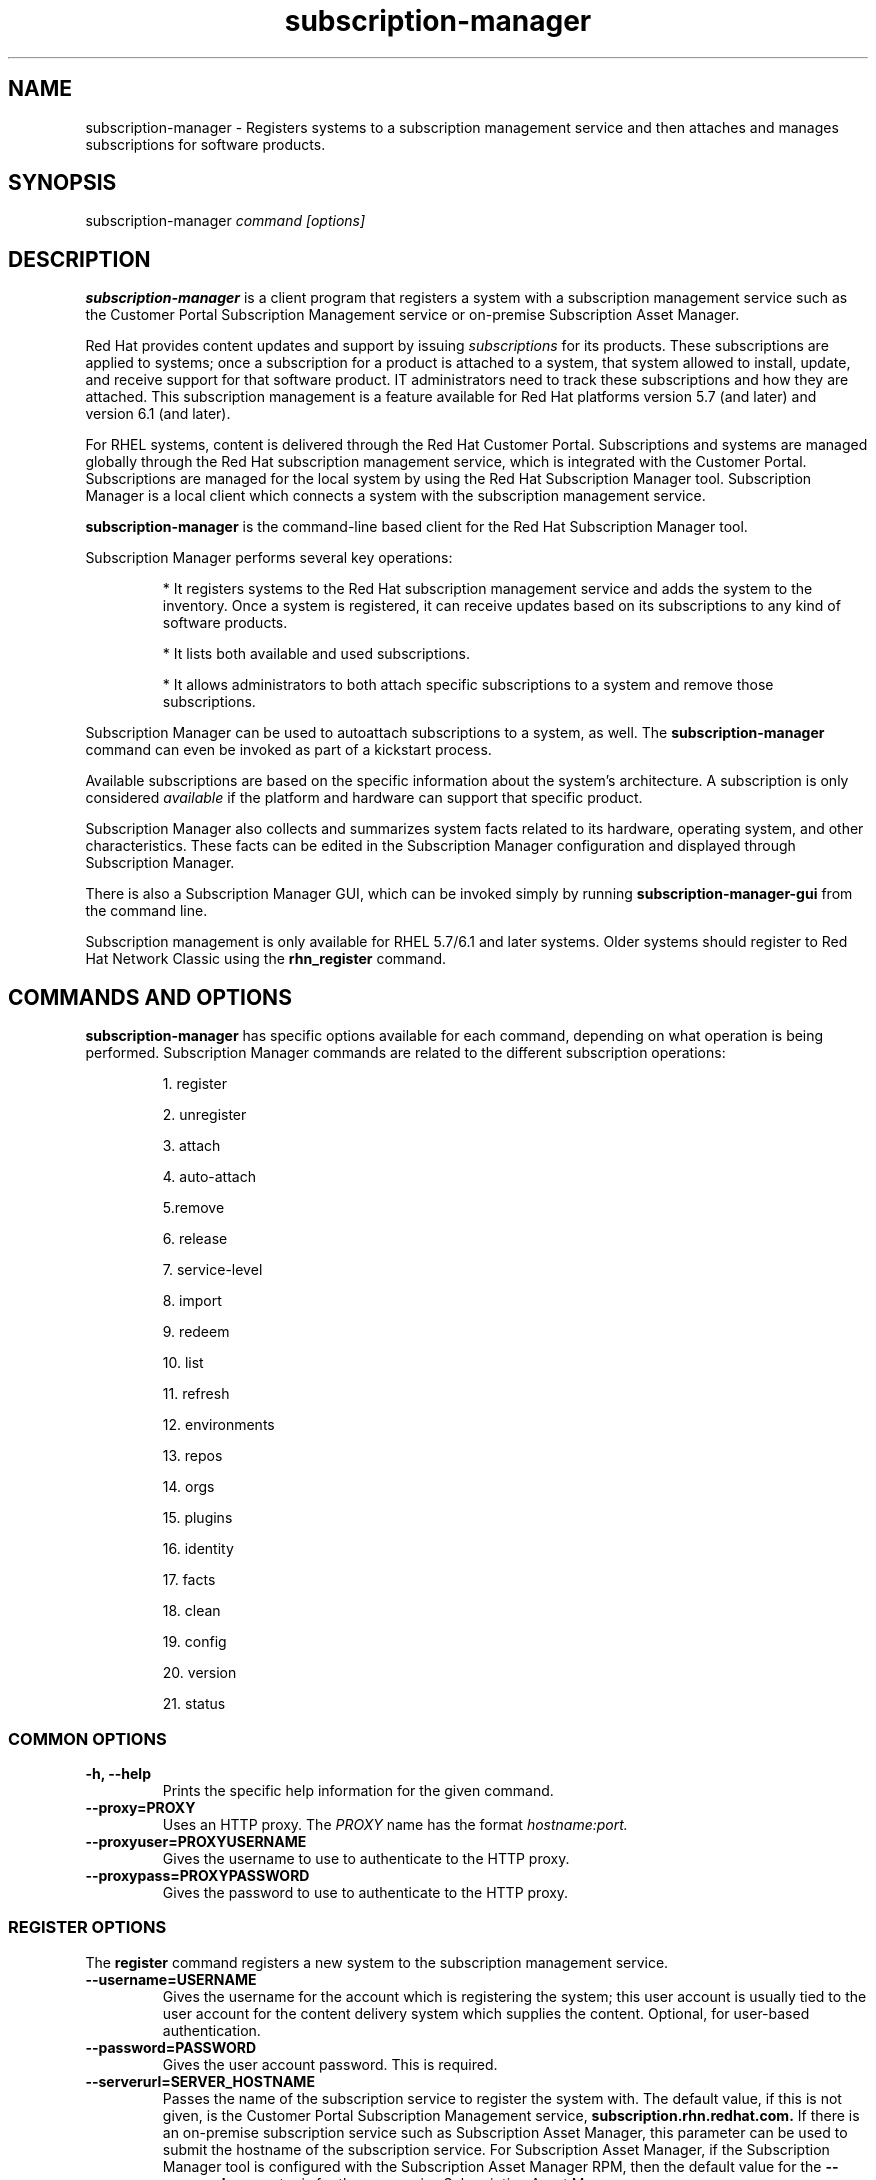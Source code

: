.TH subscription-manager 8 "May 23, 2013" "version 2.7" "Subscription Management"  Deon Lackey 
.SH NAME
subscription-manager \- Registers systems to a subscription management service and then attaches and manages subscriptions for software products.

.SH SYNOPSIS
subscription-manager
.I command [options]

.SH DESCRIPTION
.B subscription-manager 
is a client program that registers a system with a subscription management service such as the Customer Portal Subscription Management service or on-premise Subscription Asset Manager. 

.PP
Red Hat provides content updates and support by issuing 
.I subscriptions
for its products. These subscriptions are applied to systems; once a subscription for a product is attached to a system, that system allowed to install, update, and receive support for that software product. IT administrators need to track these subscriptions and how they are attached. This subscription management is a feature available for Red Hat platforms version 5.7 (and later) and version 6.1 (and later). 

.PP
For RHEL systems, content is delivered through the Red Hat Customer Portal. Subscriptions and systems are managed globally through the Red Hat subscription management service, which is integrated with the Customer Portal. Subscriptions are managed for the local system by using the Red Hat Subscription Manager tool. Subscription Manager is a local client which connects a system with the subscription management service. 

.PP
.B subscription-manager 
is the command-line based client for the Red Hat Subscription Manager tool.

.PP
Subscription Manager performs several key operations:
.IP
* It registers systems to the Red Hat subscription management service and adds the system to the inventory. Once a system is registered, it can receive updates based on its subscriptions to any kind of software products.
.IP
* It lists both available and used subscriptions.
.IP
* It allows administrators to both attach specific subscriptions to a system and remove those subscriptions.
.PP
Subscription Manager can be used to autoattach subscriptions to a system, as well. The 
.B subscription-manager
command can even be invoked as part of a kickstart process.

.PP
Available subscriptions are based on the specific information about the system's architecture. A subscription is only considered 
.I available 
if the platform and hardware can support that specific product.

.PP
Subscription Manager also collects and 
summarizes system facts related to its hardware, operating system, and other characteristics. These facts can be edited in the Subscription Manager configuration and displayed through Subscription Manager.

.PP
There is also a Subscription Manager GUI, which can be invoked simply by running 
.B subscription-manager-gui 
from the command line.

.PP
Subscription management is only available for RHEL 5.7/6.1 and later systems. Older systems should register to Red Hat Network Classic using the 
.B rhn_register
command.

.SH COMMANDS AND OPTIONS
.B subscription-manager 
has specific options available for each command, depending on what operation is being performed. Subscription Manager commands are related to the different subscription operations:

.IP
1. register

.IP
2. unregister

.IP
3. attach

.IP
4. auto-attach

.IP
5.remove

.IP
6. release

.IP
7. service-level

.IP
8. import 

.IP
9. redeem

.IP
10. list

.IP
11. refresh

.IP
12. environments

.IP
13. repos

.IP
14. orgs

.IP
15. plugins

.IP
16. identity

.IP
17. facts

.IP
18. clean

.IP
19. config

.IP
20. version

.IP
21. status


.SS COMMON OPTIONS
.TP
.B -h, --help
Prints the specific help information for the given command.

.TP
.B --proxy=PROXY
Uses an HTTP proxy. The 
.I PROXY
name has the format 
.I hostname:port.


.TP
.B --proxyuser=PROXYUSERNAME
Gives the username to use to authenticate to the HTTP proxy.

.TP
.B --proxypass=PROXYPASSWORD
Gives the password to use to authenticate to the HTTP proxy.

.SS REGISTER OPTIONS
The 
.B register 
command registers a new system to the subscription management service.

.TP
.B --username=USERNAME
Gives the username for the account which is registering the system; this user account is usually tied to the user account for the content delivery system which supplies the content. Optional, for user-based authentication.

.TP
.B --password=PASSWORD
Gives the user account password. This is required.

.TP
.B --serverurl=SERVER_HOSTNAME
Passes the name of the subscription service to register the system with. The default value, if this is not given, is the Customer Portal Subscription Management service, 
.B subscription.rhn.redhat.com.
If there is an on-premise subscription service such as Subscription Asset Manager, this parameter can be used to submit the hostname of the subscription service. For Subscription Asset Manager, if the Subscription Manager tool is configured with the Subscription Asset Manager RPM, then the default value for the 
.B --serverurl
parameter is for the on-premise Subscription Asset Manager server.


.TP
.B --baseurl=https://CONTENT_SERVICE:PORT/PREFIX
Passes the name of the content delivery service to configure the yum service to use to pull down packages. If there is an on-premise subscription service such as Subscription Asset Manager or CloudForms System Engine, this parameter can be used to submit the URL of the content repository, in the form
.I https://server_name:port/prefix.
For example, 
.B https://sam.example.com:8088/sam.


.TP
.B --name=SYSTEM_NAME
Sets the name of the system to register. This defaults to the hostname.


.TP
.B --consumerid=CONSUMERID
References an existing system inventory ID to reregister a system. The ID is used as an inventory number for the system in the subscription management service database. If the subscriptions data are lost or corrupted, reregistering the system restores it.

.TP
.B --activationkey=KEYS
Gives a comma-separated list of product keys to use to redeem or apply specific subscriptions to the system. This is used for preconfigured systems, which may already have products installed and subscriptions attached to that system. Activation keys are issued by an on-premise subscription management service, such as Subscription Asset Manager.
.IP
When the 
.B --activationkey
option is used, it is not necessary to use the 
.B --username 
and 
.B --password
options, because the authentication information is implicit in the activation key.
.IP
For example:
.RS
.nf
subscription-manager register --org="IT Dept" --activationkey=1234abcd
.fi
.RE

.TP
.B --auto-attach
Automatically attaches the best-matched, compatible subscriptions to this system.


.TP
.B --servicelevel=LEVEL
Sets the preferred service level to use with subscriptions added to the system. Service levels are commonly premium, standard, and none, though other levels may be available depending on the product and the contract. This preference can only be used in conjunction with the 
.B --auto-attach
option, and then it is used as one of the factors for matching subscriptions.

.TP
.B --force
Registers the system even if it is already registered. Normally, any register operations will fail if the system is already registered. With 
.B --force, 
the existing system entry is unregistered first, all of its subscriptions are returned to the pool, and then the system is registered as a new entry.

.TP
.B --org=ORG
Assigns the system to an organization. Infrastructures which are managed on-site may be 
.I multi-tenant,
meaning that there are multiple organizations within one customer unit. A system may be assigned manually to one of these suborganizations. When a system is registered with the Customer Portal, this is not required. When a system is registered with an on-premise application such as Subscription Asset Manager, this argument \fIis\fP required, even if there is only a single organization configured.

.TP
.B --environment=ENV
Registers the system to an environment within an organization.

.TP
.B --type=CONSUMERTYPE
Sets the type of unit to register. Most units in the inventory will use the default value of 
.B system.
For development or test systems, this can be 	 
.B person
, which indicates a personal (rather than organizational) subscription. Other systems can be
.B candlepin
for a local content service or 
.B domain
for an IP domain.


.SS UNREGISTER OPTIONS
The 
.B unregister 
command removes a system's subscriptions and removes it from the subscription management service.

.PP
This command has no options.

.SS ATTACH OPTIONS
The 
.B attach
command applies a specific subscription to the system. 

.TP
.B --pool=POOLID
Gives the ID for the subscriptions pool (collection of products) to attach to the system. This option is required, unless 
.B --auto
is used.

.TP
.B --quantity=NUMBER
Attaches a specified number of subscriptions to the system. Subscriptions may have certain limits on them, like the number of sockets on the system or the number of allowed virtual guests. It is possible to attach multiple subscriptions (or 
.I stacking
subscriptions) to cover the number of sockets, guests, or other characteristics.

.TP
.B --auto
Automatically attaches the best-matched compatible subscription or subscriptions to the system.

.TP
.B --servicelevel=LEVEL
Sets the preferred service level to use with subscriptions attached to the system. Service levels are commonly premium, standard, and none, though other levels may be available depending on the product and the contract. This preference can only be used in conjunction with the 
.B --auto
option, and then it is used as one of the factors for matching subscriptions.

.SS AUTO-ATTACH OPTIONS
The 
.B auto-attach
command sets whether the ability to check, attach, and update subscriptions occurs automatically on the system. Auto-attaching subscriptions checks the currently-installed products, attached subscriptions, and any changes in available subscriptions every four hours using the \fBrhsmcertd\fP daemon.

.TP
.B --enable
Enables the auto-attach option for the system. If there is any change in the subscriptions for the system, any subscriptions expire, or any new products are installed, then \fBsubscription-manager\fP detects the changes and automatically attaches the appropriate subscriptions so that the system remains covered.

.TP
.B --disable
Disables the auto-attach option for the system. If auto-attach is disabled, then any changes in installed products or subscriptions for the system (including expirations) must be addressed manually by the administrator.

.TP
.B --show
Shows whetehr auto-attach is enabled on the systems.

.SS REMOVE OPTIONS
The 
.B remove
command removes a subscription from the system. (This does not uninstall the associated products.)

.TP
.B --serial=SERIALNUMBER
Gives the serial number of the subscription certificate for the specific product to remove from the system. Subscription certificates attached to a system are in a certificate, in 
.B /etc/pki/entitlement/<serial_number>.pem.
To remove multiple subscriptions, use the 
.B --serial
option multiple times.

.TP
.B --all
Removes 
.I all 
of the subscriptions attached to a system.


.SS RELEASE OPTIONS
The 
.B release
command sets a sticky OS version to use when installing or updating packages. This sets a preference for the minor version of the OS, such as 6.2 or 6.3. This can prevent unplanned or unsupported operating system version upgrades when an IT environment must maintain a certified configuration.

.TP
.B --list
Lists the available OS versions. If a release preference is not set, then there is a message saying it is not set.

.TP
.B --set=RELEASE
Sets the minor (Y-stream) release version to use, such as 6.3.

.TP
.B --unset
Removes any previously set release version preference.


.SS SERVICE-LEVEL OPTIONS
The 
.B service-level
command displays the current configured service level 
.I preference 
for products installed on the system. For example, if the service level preference is standard, then a subscription with a standard service level is selected when autoattaching subscriptions to the system. 

.IP
The 
.B service-level
command does not set the service level for the system; it only shows its current setting or available settings. The service level preference must be set in the Subscription Manager GUI.

.TP
.B --list
Lists the available service levels. 

.TP
.B --show
Shows the system's current service-level preference. If a service level is not set, then there is a message saying it is not set.

.TP
.B --unset
Removes any previously set service level preference.


.SS IMPORT OPTIONS
The 
.B import
command imports and applies a subscription certificate for the system which was generated externally, such as in the Customer Portal, and then copied over to the system. Importing can be necessary if a system is pre-configured in the subscription management service or if it is offline or unable to access the subscription management service but it have the proper, relevant subscriptions attached to the system.

.TP
.B --certificate=CERTIFICATE_FILE
Points to a certificate PEM file which contains the subscription certificate. This can be used multiple times to import multiple subscription certificates.

.SS REDEEM OPTIONS
The 
.B redeem 
command is used for systems that are purchased from third-party vendors that include a subscription. The redemption process essentially autoattaches the pre-selected subscription that the vendor supplied to the system.

.TP
.B --email=EMAIL
Gives the email account to send the redemption notification message to.

.TP
.B --locale=LOCALE
Sets the locale to use for the message. If none is given, then it defaults to the local system's locale.

.TP
.B --org=ORG
Identifies the organization which issued the subscription being redeemed.


.SS LIST OPTIONS
The 
.B list
command lists all of the subscriptions that are compatible with a system. The options allow the list to be filtered by subscriptions that are used by the system or unused subscriptions that are available to the system.

.TP
.B --all
Lists all possible subscriptions that have been purchased, even if they don't match the architecture of the system. This is used with the
.B --available 
option. 

.TP
.B --available
Lists available subscriptions which are not yet attached to the system.

.TP
.B --consumed
Lists all of the subscriptions currently attached to the system.

.TP
.B --installed
Lists products which are currently installed on the system which may (or may not) have subscriptions associated with them, as well as products with attached subscriptions which may (or may not) be installed.

.TP
.B --ondate=YYYY-MM-DD
Sets the date to use to search for active and available subscriptions. The default (if not explicitly passed) is today's date; using a later date looks for subscriptions which will be active then. This is only used with the 
.B --available
option.

.TP
.B --servicelevel
Displays the current preferred service level for the system. Service levels commonly are none, standard, or premium. If a service level is not set, then there is a message saying it is not set.

.SS REFRESH OPTIONS
The 
.B refresh
command pulls the latest subscription data from the server. Normally, the system polls the subscription management service at a set interval (4 hours by default) to check for any changes in the available subscriptions. The 
.B refresh
command checks with the subscription management service right then, outside the normal interval.

.PP
This command has no options.


.SS ENVIRONMENTS OPTIONS
The 
.B environments
command lists all of the environments that have been configured for an organization. This command is only used for organizations which have a locally-hosted subscription or content service of some kind, like Subscription Asset Manager. The concept of environments -- and therefore this command -- have no meaning for environments which use the Customer Portal Subscription Management services.

.TP
.B --username=USERNAME
Gives the username for the account to use to connect to the organization account.

.TP
.B --password=PASSWORD
Gives the user account password. This is required.

.TP
.B --org=ORG
Identifies the organization for which to list the configured environments.


.SS REPOS OPTIONS
The 
.B repos
command lists all of the repositories that are available to a system. This command is only used for organizations which have a locally-hosted content service of some kind, like Subscription Asset Manager. With Red Hat's hosted content service, there is only one central repository.

.TP
.B --list
Lists all of the repositories that are provided by the content service used by the system.

.TP
.B --enable=REPO_ID
Enables the specified repository, which is made available by the content sources identified in the system subscriptions. To enable multiple repositories, use this argument multiple times.

.TP
.B --disable=REPO_ID
Disables the specified repository, which is made available by the content sources identified in the system subscriptions. To disable multiple repositories, use this argument multiple times.


.SS ORGS OPTIONS
The 
.B orgs
command lists all of the organizations which are available to the specified user account. A multi-tenant infrastructure may have multiple organizations within a single customer, and users may be restricted to access only a subset of the total number of organizations.

.TP
.B --username=USERNAME
Gives the username for the account to use to connect to the organization account.

.TP
.B --password=PASSWORD
Gives the user account password. This is required.

.TP
.B --serverurl=SERVER_HOSTNAME
Passes the name of the subscription service to use to list all available organizations. The \fBorgs\fP command will list all organizations for the specified service for which the user account is granted access. The default value, if this is not given, is the Customer Portal Subscription Management service, 
.B https://subscription.rhn.redhat.com:443.
If there is an on-premise subscription service such as Subscription Asset Manager, this parameter can be used to submit the hostname of the subscription service, in the form \fI[protocol://]servername[:port][/prefix]\fP. For Subscription Asset Manager, if the Subscription Manager tool is configured with the Subscription Asset Manager RPM, then the default value for the 
.B --serverurl
parameter is for the on-premise Subscription Asset Manager server.


.SS PLUGIN OPTIONS
The
.B plugins
command list the available subscription-manager plugins.

.TP
.B --list
List the available subscription-manager plugins.

.TP
.B --listslots
List the available plugin slots

.TP
.B --listhooks
List the available plugin slots and the hooks that handle them.

.TP
.B --verbose
Show additional info about the plugins, such as the plugin configuration values.

.SS IDENTITY OPTIONS
The 
.B identity 
command handles the UUID of a system, which identifies the system to the subscription management service after registration. This command can simply return the UUID or it can be used to restore the registration of a previously-registered system to the subscription management service.

.TP
.B --regenerate
Requests that the subscription management service issue a new identity certificate for the system, using an existing UUID in the original identity certificate. If this is used alone, then the
.B identity 
command also uses the original identity certificate to bind to the subscription management service, using certificate-based authentication.

.TP
.B --username=USERNAME
Gives the username for the account which is registering the system; this user account is usually tied to the user account for the content delivery system which supplies the content. Optional, for user-based authentication.

.TP
.B --password=PASSWORD
Gives the user account password. Optional, for user-based authentication.

.TP
.B --force
Regenerates the identity certificate for the system using username/password authentication. This is used with the 
.B --regenerate
option. 
.B --regenerate
alone will use an existing identity certificate to authenticate to the subscription management service. If the certificate is missing or corrupted or in other circumstances, then it may be better to use user authentication rather than certificate-based authentication. In that case, the 
.B --force
option requires the username or password to be given either as an argument or in response to a prompt.


.SS FACTS OPTIONS
The
.B facts 
command lists the system information, like the release version, number of CPUs, and other architecture information.

.TP
.B --list
Lists the system information. These are simple 
.I attribute: value
pairs that reflect much of the information in the 
.B /etc/sysconfig
directory
.nf
cpu.architecture: x86_64
cpu.core(s)_per_socket: 1
cpu.cpu(s): 2
cpu.cpu_family: 6
cpu.cpu_mhz: 1861.776
cpu.cpu_op-mode(s): 64-bit
cpu.cpu_socket(s): 2
cpu.hypervisor_vendor: KVM
cpu.model: 2
cpu.numa_node(s): 1
cpu.numa_node0_cpu(s): 0,1
cpu.stepping: 3
cpu.thread(s)_per_core: 1
cpu.vendor_id: GenuineIntel
cpu.virtualization_type: full
distribution.id: Santiago
distribution.name: Red Hat Enterprise Linux Workstation
distribution.version: 6.1
----

.fi

.TP
.B --update
Updates the system information. This is particularly important whenever there is a hardware change (such as adding a CPU) or a system upgrade because these changes can affect the subscriptions that are compatible with the system.

.SS CLEAN OPTIONS
The 
.B clean
command removes all of the subscription and identity data from the local system 
.I without affecting the system information in the subscription management service. 
This means that any of the subscriptions applied to the system are not available for other systems to use. The 
.B clean
command is useful in cases where the local subscription information is corrupted or lost somehow, and the system will be reregistered using the 
.B register --consumerid=EXISTING_ID
command.

.PP
This command has no options.

.SS CONFIG OPTIONS
The 
.B config
command changes the 
.B rhsm.conf
configuration file used by Subscription Manager. Almost all of the connection information used by Subscription Manager to access the subscription management service, content server, and any proxies is set in the configuration file, as well as general configuration parameters like the frequency Subscription Manager checks for subscriptions updates. There are major divisions in the 
.B rhsm.conf
file, such as 
.B [server]
which is used to configure the subscription management service. When changing the Subscription Manager configuration, the settings are identified with the format 
.I section.name
and then the new value. For example:
.nf
server.hostname=newsubscription.example.com
.fi

.TP
.B --list
Prints the current configuration for Subscription Manager.

.TP
.B --remove=section.name
Deletes the current value for the parameter without supplying a new parameter. A blank value tells Subscription Manager to use service default values for that parameter. If there are no defaults, then the feature is ignored.

.TP
.B --section.name=VALUE
Sets a parameter to a new, specified value. This is commonly used for connection settings:
.IP
* server.hostname (subscription management service)
.IP
* server.proxy
.IP
* server.proxy_port
.IP
* server.proxy_user
.IP
* server.proxy_password
.IP
* rhsm.baseurl (content server)
.IP
* rhsm.certFrequency

.SS VERSION OPTIONS
The 
.B version
command displays information about the current Subscription Manager packages and whatever subscription service the system is registered with. For example:
.nf
[root@server ~]# subscription-manager version
registered to: subscription.rhn.redhat.com
server type: subscription management service
subscription-manager: 1.1.2-1.el6
python-rhsm: 1.1.3-1.el6
.fi

.PP
This command has no options.


.SS STATUS OPTIONS
The 
.B status
command shows the current status of the products and attached subscriptions for the system. If some products are not fully covered or subscriptions have expired, then the \fBstatus\fP command shows why subscriptions are not current.

.nf
[root@server ~]# subscription-manager status
+-------------------------------------------+
     System Status Details
+-------------------------------------------+
Overall Status: Valid
.fi


.TP
.B --ondate=DATE
Shows the system status for a specific date \fIin the future\fP. The format of the date is \fIYYYY-MM-DD\fP.

.nf
[root@server ~]# subscription-manager status --ondate=2014-01-01
+-------------------------------------------+
     System Status Details
+-------------------------------------------+
Overall Status: Insufficient
.fi

.SH USAGE
.B subscription-manager 
has two major tasks:

.IP
1. Handling the registration for a given system to a subscription management service

.IP
2. Handling the product subscriptions for installed products on a system

.PP
.B subscription-manager 
makes it easier for network administrators to maintain parity between software subscriptions and updates and their installed products by tracking and managing what subscriptions are attached to a system and when those subscriptions expire or are exceeded.



.SS REGISTERING AND UNREGISTERING MACHINES
A system is either 
.I registered 
to a subscription management service -- which makes all of the subscriptions available to the system -- or it is not registered. Unregistered systems necessarily lack valid software subscriptions because there is no way to record that the subscriptions have been used or to renew them.

.PP
The default subscription management service in the Subscription Manager configuration is the Customer Portal Subscription Management service. The configuration file can be edited before the system is registered to point to an on-premise subscription management service like Subscription Asset Manager.

.PP
Systems are usually registered to a subscription management service as part of their initial configuration, such as the firstboot or kickstart process. However, systems can be registered manually after they are configured, can be removed from a content service, or reregistered.

.PP
If a system has never been registered (not even during firstboot), then the 
.B register
command will register the system with whatever subscription management service is configured in the 
.B /etc/rhsm/rhsm.conf
file. This command requires, at a minimum, the username and password for an account to connect to the subscription management service. If the credentials aren't passed with the command, then 
.B subscription-manager
prompts for the username and password interactively.

.PP
When there is a single organization or when using the Customer Portal Subscription Management service, all that is required is the username/password set. For example:

.nf
subscription-manager register --username=admin --password=secret
.fi

.PP
With on-premise subscription services, such as Subscription Asset Manager, the infrastructure is more complex. The local administrator can define independent groups called
.I organizations
which represent physical or organizational divisions (\fB--org\fP). Those organizations can be subdivided into \fIenvironments\fP (\fB--environment\fP).
Optionally, the information about what subscription service (\fB--serverurl\fP) and content delivery network (\fB--baseurl\fP) to use for the system registration can also be passed (which overrides the Red Hat Subscription Manager settings). The server and content URLs are usually configured in the Subscription Manager configuration before registering a system.

.nf
subscription-manager register --username=admin --password=secret
--org="IT Dept" --environment="local dev" --serverurl=local-cloudforms.example.com --baseurl=https://local-cloudforms.example.com:8088/cfse
.fi


.PP 
If a system is in a multi-tenant environment and the organization is 
.I not
provided with the registration request, registration fails with a remote server error. In the
.B rhsm.log,
there will be errors about being unable to load the owners interface.


.PP
Some information is assigned automatically. Subscription Manager automatically generates a unique ID for the system which is used by the subscription management service and it assigns a unit type, which indicates what kinds of software are available for the system. The name for the entry can be manually assigned (for use within an on-premise subscription service, for instance). A handful of subscriptions (such as specialized servers for content or identity management) have their own specific unit type. For example:

.nf
subscription-manager register --username=admin 
--password=secret --type=system --name=server1
--org="IT Dept"
.fi

.PP
If a system is registered and then somehow its subscription information is lost -- a drive crashes or the certificates are deleted or corrupted -- the system can be reregistered, with all of its subscriptions restored, by registering with the existing ID.

.nf
subscription-manager register --username=admin 
--password=secret --consumerid=1234abcd
.fi

.PP
A system uses an SSL client certificate (its identity certificate) to authenticate to the subscriptions system to check for updates or changes to subscriptions. If the identity certificate is lost or corrupted, it can be regenerated using the 
.B identity
command.
.RS
.nf
subscription-manager identity --regenerate
.fi
.RE

.PP
Using the 
.B --force
option will prompt for the username and password for the account, if one isn't given, and then return the new inventory ID and the hostname of the registered system.

.nf
subscription-manager identity --force
Username: jsmith
Password: 
eff9a4c9-3579-49e5-a52f-83f2db29ab52 server.example.com
.fi


.PP
A system is unregistered and removed from the subscription management service simply by running the 
.B unregister
command. Unregistering a system and removing its attached subscriptions can free up subscriptions when a system is taken offline or moved to a different department. 
.RS
.nf
subscription-manager unregister
.fi
.RE

.PP
An option with registration, 
.B --auto-attach,
will automatically attach the subscriptions pool which best matches the system architecture and configuration to the newly-registered system. This option attaches subscriptions as part of the registration process, rather than separately managing subscriptions.
.RS
.nf
subscription-manager register --username=admin --password=secret 
--auto-attach
.fi
.RE

.PP
Autoattach also supports an option to set a preferred service level with the selected subscriptions, the 
.B --servicelevel
option. In this case, the 
.B --servicelevel
option sets a preference that helps the autoattach process select appropriate subscriptions. For example, if the preferred service level for a production server is premium, and there are three matching subscriptions with different service levels (none, standard, and premium), the autoattach process selects the subscription which offers a premium service level.

.RS
.nf
subscription-manager register --username=admin --password=secret 
--auto-attach --servicelevel=premium
.fi
.RE

.SS LISTING, ATTACHING, AND REMOVING SUBSCRIPTIONS FOR PRODUCTS
A 
.I subscription
is essentially the right to install, use, and receive updates for a Red Hat product. (Sometimes multiple individual software products are bundled together into a single subscription.) When a system is registered, the subscription management service is aware of the system and has a list of all of the possible product subscriptions that the system can install and use. A subscription is applied to a system when the system is 
.I attached
to the subscription pool that makes that product available. A system releases or 
.I removes
that subscription (meaning, it removes that subscription so that another system can use that subscription count). 

.PP The 
.B list
command shows you what subscriptions are available specifically to the system (meaning subscriptions which are active, have available quantities, and match the hardware and architecture) or all  subscriptions for the organization. Using the 
.B --ondate
option shows subscriptions that are or will be active at a specific time (otherwise, it shows subscriptions which are active today).

.RS
.nf
subscription-manager list --available --ondate=2012-01-31
+-------------------------------------------+
    Available Subscriptions
+-------------------------------------------+
Subscription Name:	Red Hat Enterprise Linux
SKU:			SYS0395
Pool Id:		8a85f981302cbaf201302d899adf05a9
Quantity:		249237
Service Level:		None
Service Type:		None
Multi-Entitlement:	No
Ends:			01/01/2022
Machine Type:		physical
.fi
.RE

.PP
The 
.B list
command can also be used to show what products you currently have installed, as a way of tracking what products you have versus what subscriptions you have on the system.
.RS
.nf
subscription-manager list --installed

+-------------------------------------------+
    Installed Product Status
+-------------------------------------------+

ProductName:	Red Hat Enterprise Linux Server
Product ID:	69
Version: 	6.3
Arch:		x86_64
Status:		Subscribed
Started:	07/26/2012
Ends:		08/31/2015                             
.fi
.RE

.PP
Attaching a subscription requires the ID for the subscription pool (the 
.I --pool
option). For example:
.RS
.nf
subscription-manager attach 
--pool=ff8080812bc382e3012bc3845da100d2
.fi
.RE

.pp
As with the 
.B register
command, the system can be autoattached to the best-fitting subscriptions using the 
.B --auto
option:
.RS
.nf
subscription-manager attach --auto
.fi
.RE


.PP
Autoattach also supports an option to set a preferred service level with the selected subscriptions, the 
.B --servicelevel
option. In this case, the 
.B --servicelevel
option sets a preference that helps the autoattach process select appropriate subscriptions. For example, if the preferred service level for a production server is premium, and there are three matching subscriptions with different service levels (none, standard, and premium), the autoattach process selects the subscription which offers a premium subscription.

.RS
.nf
subscription-manager attach --auto --servicelevel=premium
.fi
.RE

.PP
Some subscriptions define a count based on attributes of the system itself, like the number of sockets or the number of virtual guests on a host. You can combine multiple subscriptions together to cover the count. For example, if there is a four socket server, you can use two subscriptions for "RHEL Server for Two Sockets" to cover the socket count. To specify the number of subscriptions to use, 
use the 
.B --quantity
option. For example:
.RS
.nf
subscription-manager attach 
--pool=ff8080812bc382e3012bc3845da100d2
--quantity=2
.fi
.RE

.PP
Removing subscription from a system releases the subscription back into the pool. The system remains registered with the subscription management service. Each product has an identifying X.509 certificate installed with it. To remove a subscription for a specific product, specify the serial number (or numbers, in multiple \fB--serial\fP options) of the certificate:
.RS
.nf
subscription-manager remove --serial=1128750306742160
.fi
.RE

.PP
Giving the 
.B remove
command with the 
.B --all
option removes every subscription the system has used.


.SS REDEEMING EXISTING SUBSCRIPTIONS
Sometimes, a system may come pre-configured with products and subscriptions. Rather than attaching a pool and claiming a subscription, this system simply needs to 
.I redeem
its existing subscriptions. 

.PP
After registration, subscriptions on pre-configured systems can be claimed using the 
.B redeem
command, which essentially autoattaches the system to its pre-existing subscriptions.
.RS
.nf
subscription-manager redeem --email=admin@example.com --org="IT Dept"
.fi
.RE

.SS VIEWING LOCAL SUBSCRIPTION & CONTENT PROVIDER INFORMATION
Red Hat has a hosted environment, through the Customer Portal, that provides centralized access to subscription management and content repositories. However, organizations can use other tools -- like Subscription Manager -- for content hosting  and subscription management. With a local content provider, the organization, environments, repositories, and other structural configuration is performed in the content provider. Red Hat Subscription Manager can be used to display this information, using the 
.B environments, orgs,
and
.B repos
commands.

.RS
.nf
subscription-manager repos --list

subscription-manager environments --username=jsmith
--password=secret --org=prod

subscription-manager orgs --username=jsmith
--password=secret 
.fi
.RE

.SS CHANGING SUBSCRIPTION MANAGER CONFIGURATION
The Subscription Manager CLI and GUI both use the 
.B /etc/rhsm/rhsm.conf
file for configuration, including what content and subscription management services to use and management settings like auto-attaching. This configuration file can be edited directly, or it can be edited using the 
.B config 
command. Parameters and values are passed as arguments with the 
.B config
command in the format 
.I --section.parameter=value
, where 
.I section
is the configuration section in the file: server, rhsm, or rhsmcertd.

.PP
For example, to change the hostname of the subscription management service host:
.RS
.nf
subscription-manager config --server.hostname=myserver.example.com
.fi
.RE


.SS UPDATING FACTS
The information about a system, such as its hardware and CPU, its operating system versions, and memory, are collected by Subscription Manager in a list of 
.I facts.
Subscription Manager uses these facts to determine what purchased subscriptions are compatible with the system. Whenever these facts change (such as installing an additional CPU), the facts can be updated immediately using the 
.B facts
command.

.RS
.nf
subscription-manager facts --update
.fi
.RE

The collected facts can also be overridden by creating a JSON file in the 
.B /etc/rhsm/facts/
directory. These have simple formats that define a fact and value:
.RS
.nf
{"fact1": "value1","fact2": "value2"}
.fi
.RE

.PP
Any fact override file must have a 
.B .facts
extension.

.PP
When these fact files are added, running the 
.B facts
command will update the collected facts with the new, manual facts or values.

.SS SUBSCRIPTIONS AND KICKSTART
The 
.B subscription-manager
tool can be run as a post-install script as part of the kickstart installation process. This allows subscription management (registing and applying subscriptions) to be automated along with installation. For example:
.RS
.nf
%post --log=/root/ks-post.log
/usr/sbin/subscription-manager register --username admin --password secret --org 'east colo' --auto-attach --servicelevel=premium --force
.fi
.RE

.SH FILES
.IP
* /etc/pki/consumer/*.pem
.IP
* /etc/pki/entitlement/<serial>.pem
.IP
* /etc/pki/product/*.pem
.IP
* /etc/rhsm/rhsm.conf 
.IP
* /etc/rhsm/facts/*.facts

.SH AUTHORS
Deon Lackey, <dlackey@redhat.com>, and Pradeep Kilambi, <pkilambi@redhat.com>

